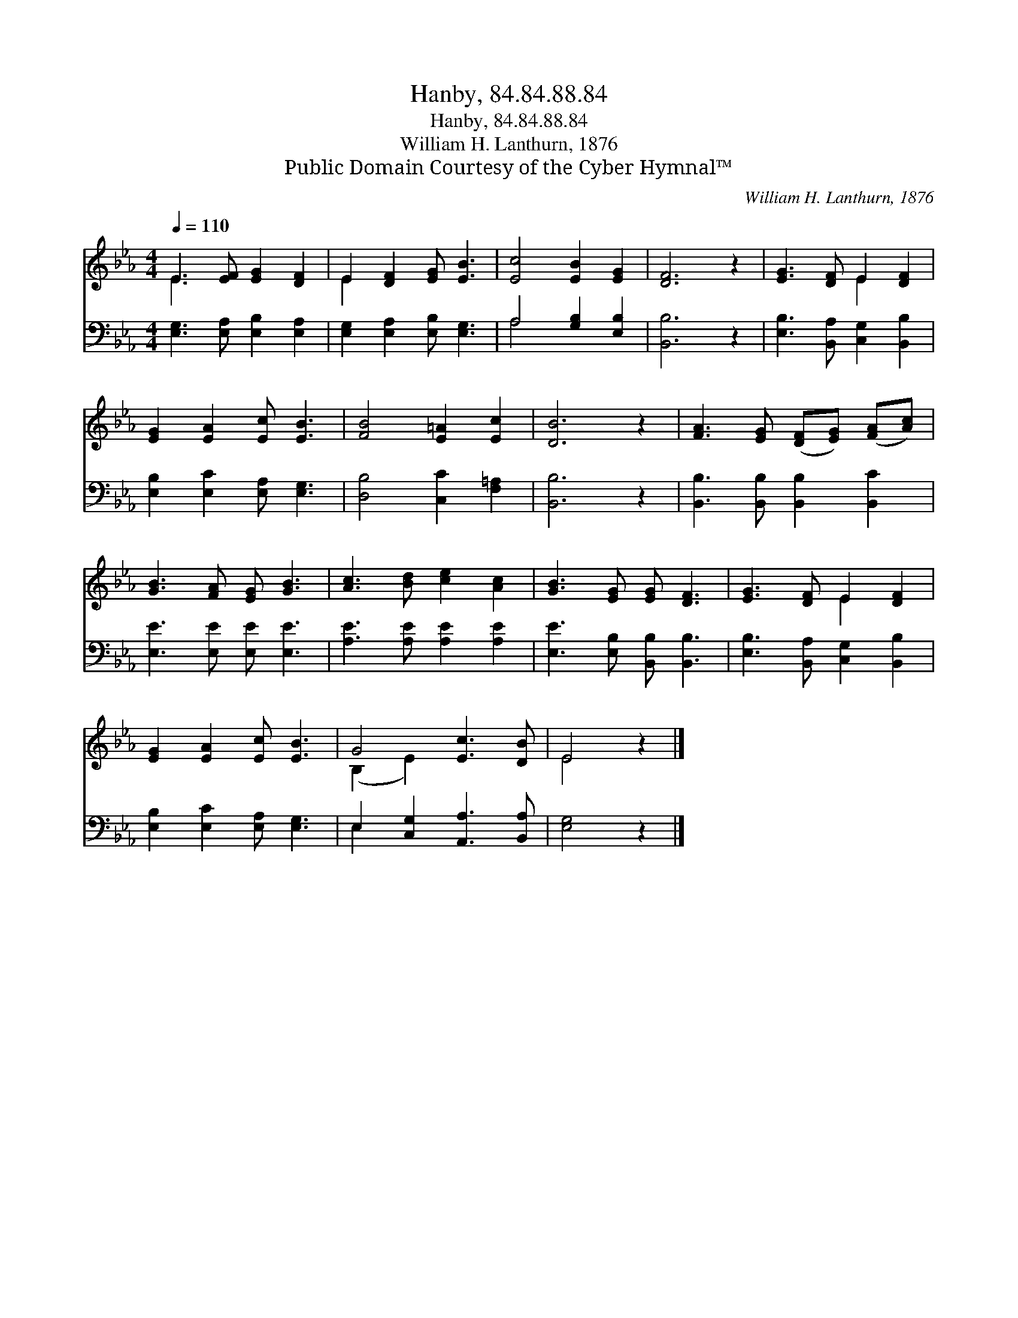 X:1
T:Hanby, 84.84.88.84
T:Hanby, 84.84.88.84
T:William H. Lanthurn, 1876
T:Public Domain Courtesy of the Cyber Hymnal™
C:William H. Lanthurn, 1876
Z:Public Domain
Z:Courtesy of the Cyber Hymnal™
%%score ( 1 2 ) ( 3 4 )
L:1/8
Q:1/4=110
M:4/4
K:Eb
V:1 treble 
V:2 treble 
V:3 bass 
V:4 bass 
V:1
 E3 [EF] [EG]2 [DF]2 | E2 [DF]2 [EG] [EB]3 | [Ec]4 [EB]2 [EG]2 | [DF]6 z2 | [EG]3 [DF] E2 [DF]2 | %5
 [EG]2 [EA]2 [Ec] [EB]3 | [FB]4 [E=A]2 [Ec]2 | [DB]6 z2 | [FA]3 [EG] ([DF][EG]) ([FA][Ac]) | %9
 [GB]3 [FA] [EG] [GB]3 | [Ac]3 [Bd] [ce]2 [Ac]2 | [GB]3 [EG] [EG] [DF]3 | [EG]3 [DF] E2 [DF]2 | %13
 [EG]2 [EA]2 [Ec] [EB]3 | G4 [Ec]3 [DB] | E4 z2 |] %16
V:2
 E3 x5 | E2 x6 | x8 | x8 | x4 E2 x2 | x8 | x8 | x8 | x8 | x8 | x8 | x8 | x4 E2 x2 | x8 | %14
 (B,2 E2) x4 | E4 x2 |] %16
V:3
 [E,G,]3 [E,A,] [E,B,]2 [E,A,]2 | [E,G,]2 [E,A,]2 [E,B,] [E,G,]3 | A,4 [G,B,]2 [E,B,]2 | %3
 [B,,B,]6 z2 | [E,B,]3 [B,,A,] [C,G,]2 [B,,B,]2 | [E,B,]2 [E,C]2 [E,A,] [E,G,]3 | %6
 [D,B,]4 [C,C]2 [F,=A,]2 | [B,,B,]6 z2 | [B,,B,]3 [B,,B,] [B,,B,]2 [B,,C]2 | %9
 [E,E]3 [E,E] [E,E] [E,E]3 | [A,E]3 [A,E] [A,E]2 [A,E]2 | [E,E]3 [E,B,] [B,,B,] [B,,B,]3 | %12
 [E,B,]3 [B,,A,] [C,G,]2 [B,,B,]2 | [E,B,]2 [E,C]2 [E,A,] [E,G,]3 | E,2 [C,G,]2 [A,,A,]3 [B,,A,] | %15
 [E,G,]4 z2 |] %16
V:4
 x8 | x8 | A,4 x4 | x8 | x8 | x8 | x8 | x8 | x8 | x8 | x8 | x8 | x8 | x8 | E,2 x6 | x6 |] %16

